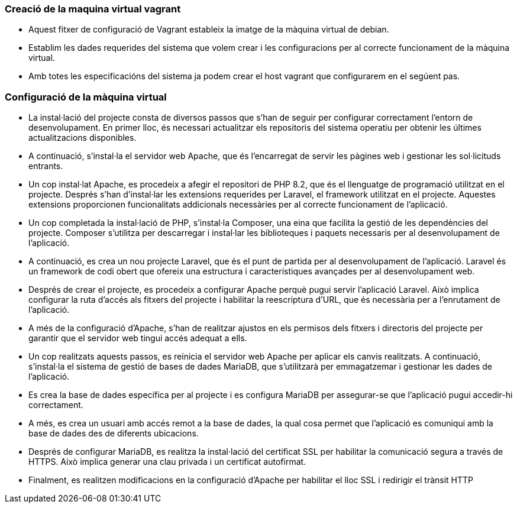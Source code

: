 === Creació de la maquina virtual vagrant

- Aquest fitxer de configuració de Vagrant estableix la imatge de la màquina virtual de debian.
- Establim les dades requerides del sistema que volem crear i les configuracions per al correcte funcionament de la màquina virtual.
- Amb totes les especificacións del sistema ja podem crear el host vagrant que configurarem en el segúent pas.

=== Configuració de la màquina virtual

- La instal·lació del projecte consta de diversos passos que s'han de seguir per configurar correctament l'entorn de desenvolupament. En primer lloc, és necessari actualitzar els repositoris del sistema operatiu per obtenir les últimes actualitzacions disponibles.

- A continuació, s'instal·la el servidor web Apache, que és l'encarregat de servir les pàgines web i gestionar les sol·licituds entrants. 

- Un cop instal·lat Apache, es procedeix a afegir el repositori de PHP 8.2, que és el llenguatge de programació utilitzat en el projecte. Després s'han d'instal·lar les extensions requerides per Laravel, el framework utilitzat en el projecte. Aquestes extensions proporcionen funcionalitats addicionals necessàries per al correcte funcionament de l'aplicació.

- Un cop completada la instal·lació de PHP, s'instal·la Composer, una eina que facilita la gestió de les dependències del projecte. Composer s'utilitza per descarregar i instal·lar les biblioteques i paquets necessaris per al desenvolupament de l'aplicació.

- A continuació, es crea un nou projecte Laravel, que és el punt de partida per al desenvolupament de l'aplicació. Laravel és un framework de codi obert que ofereix una estructura i característiques avançades per al desenvolupament web.

- Després de crear el projecte, es procedeix a configurar Apache perquè pugui servir l'aplicació Laravel. Això implica configurar la ruta d'accés als fitxers del projecte i habilitar la reescriptura d'URL, que és necessària per a l'enrutament de l'aplicació.

- A més de la configuració d'Apache, s'han de realitzar ajustos en els permisos dels fitxers i directoris del projecte per garantir que el servidor web tingui accés adequat a ells.

- Un cop realitzats aquests passos, es reinicia el servidor web Apache per aplicar els canvis realitzats. A continuació, s'instal·la el sistema de gestió de bases de dades MariaDB, que s'utilitzarà per emmagatzemar i gestionar les dades de l'aplicació.

- Es crea la base de dades específica per al projecte i es configura MariaDB per assegurar-se que l'aplicació pugui accedir-hi correctament.

- A més, es crea un usuari amb accés remot a la base de dades, la qual cosa permet que l'aplicació es comuniqui amb la base de dades des de diferents ubicacions.

- Després de configurar MariaDB, es realitza la instal·lació del certificat SSL per habilitar la comunicació segura a través de HTTPS. Això implica generar una clau privada i un certificat autofirmat.

- Finalment, es realitzen modificacions en la configuració d'Apache per habilitar el lloc SSL i redirigir el trànsit HTTP